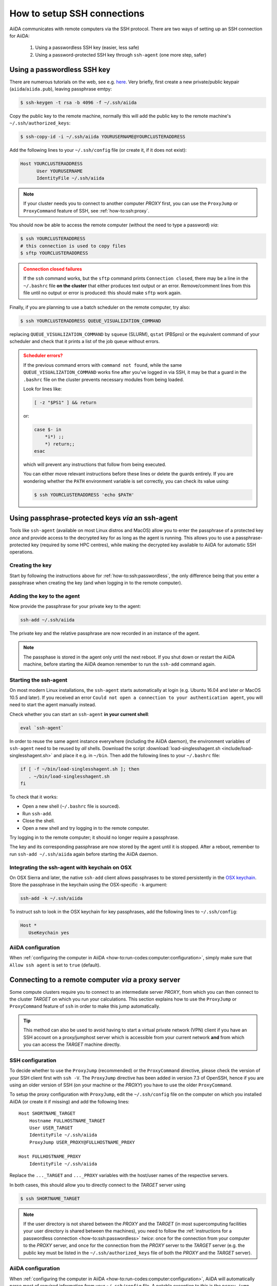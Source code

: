.. _how-to:ssh:

****************************
How to setup SSH connections
****************************

AiiDA communicates with remote computers via the SSH protocol.
There are two ways of setting up an SSH connection for AiiDA:

 1. Using a passwordless SSH key (easier, less safe)
 2. Using a password-protected SSH key through ``ssh-agent`` (one more step, safer)

.. _how-to:ssh:passwordless:

Using a passwordless SSH key
============================


There are numerous tutorials on the web, see e.g. `here <https://www.redhat.com/sysadmin/passwordless-ssh>`_.
Very briefly, first create a new private/public keypair (``aiida``/``aiida.pub``), leaving passphrase emtpy:

.. code-block:: console

   $ ssh-keygen -t rsa -b 4096 -f ~/.ssh/aiida

Copy the public key to the remote machine, normally this will add the public key to the remote machine's ``~/.ssh/authorized_keys``:

.. code-block:: console

   $ ssh-copy-id -i ~/.ssh/aiida YOURUSERNAME@YOURCLUSTERADDRESS

Add the following lines to your ``~/.ssh/config`` file (or create it, if it does not exist):

.. code-block:: bash

   Host YOURCLUSTERADDRESS
         User YOURUSERNAME
         IdentityFile ~/.ssh/aiida

.. note::

  If your cluster needs you to connect to another computer *PROXY* first, you can use the ``ProxyJump`` or ``ProxyCommand`` feature of SSH, see :ref:`how-to:ssh:proxy`.

You should now be able to access the remote computer (without the need to type a password) *via*:

.. code-block:: console

   $ ssh YOURCLUSTERADDRESS
   # this connection is used to copy files
   $ sftp YOURCLUSTERADDRESS

.. admonition:: Connection closed failures
   :class: attention title-icon-troubleshoot


   If the ``ssh`` command works, but the ``sftp`` command prints ``Connection closed``, there may be a line in the ``~/.bashrc`` file **on the cluster** that either produces text output or an error.
   Remove/comment lines from this file until no output or error is produced: this should make ``sftp`` work again.

Finally, if you are planning to use a batch scheduler on the remote computer, try also:

.. code-block:: console

   $ ssh YOURCLUSTERADDRESS QUEUE_VISUALIZATION_COMMAND

replacing ``QUEUE_VISUALIZATION_COMMAND`` by ``squeue`` (SLURM), ``qstat`` (PBSpro) or the equivalent command of your scheduler and check that it prints a list of the job queue without errors.

.. admonition:: Scheduler errors?
    :class: attention title-icon-troubleshoot

    If the previous command errors with ``command not found``, while the same ``QUEUE_VISUALIZATION_COMMAND`` works fine after you've logged in via SSH, it may be that a guard in the ``.bashrc`` file on the cluster prevents necessary modules from being loaded.

    Look for lines like:

    .. code-block:: bash

        [ -z "$PS1" ] && return

    or:

    .. code-block:: bash

        case $- in
            *i*) ;;
            *) return;;
        esac

    which will prevent any instructions that follow from being executed.

    You can either move relevant instructions before these lines or delete the guards entirely.
    If you are wondering whether the ``PATH`` environment variable is set correctly, you can check its value using:

    .. code-block:: bash

        $ ssh YOURCLUSTERADDRESS 'echo $PATH'

.. _how-to:ssh:passphrase:

Using passphrase-protected keys *via* an ssh-agent
==================================================


Tools like ``ssh-agent`` (available on most Linux distros and MacOS) allow you to enter the passphrase of a protected key *once* and provide access to the decrypted key for as long as the agent is running.
This allows you to use a passphrase-protected key (required by some HPC centres), while making the decrypted key available to AiiDA for automatic SSH operations.

Creating the key
^^^^^^^^^^^^^^^^

Start by following the instructions above for :ref:`how-to:ssh:passwordless`, the only difference being that you enter a passphrase when creating the key (and when logging in to the remote computer).

Adding the key to the agent
^^^^^^^^^^^^^^^^^^^^^^^^^^^

Now provide the passphrase for your private key to the agent:

.. code:: bash

    ssh-add ~/.ssh/aiida

The private key and the relative passphrase are now recorded in an instance of the agent.

.. note::

   The passphase is stored in the agent only until the next reboot.
   If you shut down or restart the AiiDA machine, before starting the AiiDA deamon remember to run the ``ssh-add`` command again.

Starting the ssh-agent
^^^^^^^^^^^^^^^^^^^^^^

On most modern Linux installations, the ``ssh-agent`` starts automatically at login (e.g. Ubuntu 16.04 and later or MacOS 10.5 and later).
If you received an error ``Could not open a connection to your authentication agent``, you will need to start the agent manually instead.

Check whether you can start an ``ssh-agent`` **in your current shell**:

.. code:: bash

   eval `ssh-agent`

In order to reuse the same agent instance everywhere (including the AiiDA daemon), the environment variables of ``ssh-agent`` need to be reused by *all* shells.
Download the script :download:`load-singlesshagent.sh <include/load-singlesshagent.sh>` and place it e.g. in ``~/bin``.
Then add the following lines to your ``~/.bashrc`` file:

.. code:: bash

   if [ -f ~/bin/load-singlesshagent.sh ]; then
      . ~/bin/load-singlesshagent.sh
   fi

To check that it works:

* Open a new shell (``~/.bashrc`` file is sourced).
* Run ``ssh-add``.
* Close the shell.
* Open a new shell and try logging in to the remote computer.

Try logging in to the remote computer; it should no longer require a passphrase.

The key and its corresponding passphrase are now stored by the agent until it is stopped.
After a reboot, remember to run ``ssh-add ~/.ssh/aiida`` again before starting the AiiDA daemon.

Integrating the ssh-agent with keychain on OSX
^^^^^^^^^^^^^^^^^^^^^^^^^^^^^^^^^^^^^^^^^^^^^^

On OSX Sierra and later, the native ``ssh-add`` client allows passphrases to be stored persistently in the `OSX keychain <https://support.apple.com/en-gb/guide/keychain-access/kyca1083/mac>`__.
Store the passphrase in the keychain using the OSX-specific ``-k`` argument:

.. code:: bash

    ssh-add -k ~/.ssh/aiida

To instruct ssh to look in the OSX keychain for key passphrases, add the following lines to ``~/.ssh/config``:

.. code:: bash

   Host *
      UseKeychain yes

AiiDA configuration
^^^^^^^^^^^^^^^^^^^

When :ref:`configuring the computer in AiiDA <how-to:run-codes:computer:configuration>`, simply make sure that ``Allow ssh agent`` is set to ``true`` (default).

.. _how-to:ssh:proxy:

Connecting to a remote computer *via* a proxy server
====================================================

Some compute clusters require you to connect to an intermediate server *PROXY*, from which you can then connect to the cluster *TARGET* on which you run your calculations.
This section explains how to use the ``ProxyJump`` or ``ProxyCommand`` feature of ``ssh`` in order to make this jump automatically.

.. tip::

  This method can also be used to avoid having to start a virtual private network (VPN) client if you have an SSH account on a proxy/jumphost server which is accessible from your current network **and** from which you can access the *TARGET* machine directly.


SSH configuration
^^^^^^^^^^^^^^^^^

To decide whether to use the ``ProxyJump`` (recommended) or the ``ProxyCommand`` directive, please check the version of your SSH client first with ``ssh -V``.
The ``ProxyJump`` directive has been added in version 7.3 of OpenSSH, hence if you are using an older version of SSH (on your machine or the *PROXY*) you have to use the older ``ProxyCommand``.

To setup the proxy configuration with ``ProxyJump``, edit the ``~/.ssh/config`` file on the computer on which you installed AiiDA (or create it if missing)
and add the following lines::

  Host SHORTNAME_TARGET
      Hostname FULLHOSTNAME_TARGET
      User USER_TARGET
      IdentityFile ~/.ssh/aiida
      ProxyJump USER_PROXY@FULLHOSTNAME_PROXY

  Host FULLHOSTNAME_PROXY
      IdentityFile ~/.ssh/aiida

Replace the ``..._TARGET`` and ``..._PROXY`` variables with the host/user names of the respective servers.

.. dropdown:: :fa:`plus-circle` Alternative setup with ``ProxyCommand``

   To setup the proxy configuration with ``ProxyCommand`` **instead**, edit the ``~/.ssh/config`` file on the computer on which you installed AiiDA (or create it if missing)
   and add the following lines::

    Host SHORTNAME_TARGET
        Hostname FULLHOSTNAME_TARGET
        User USER_TARGET
        IdentityFile ~/.ssh/aiida
        ProxyCommand ssh -W %h:%p USER_PROXY@FULLHOSTNAME_PROXY

    Host FULLHOSTNAME_PROXY
        IdentityFile ~/.ssh/aiida

  Replace the ``..._TARGET`` and ``..._PROXY`` variables with the host/user names of the respective servers.

In both cases, this should allow you to directly connect to the *TARGET* server using

.. code-block:: console

   $ ssh SHORTNAME_TARGET



.. note ::

   If the user directory is not shared between the *PROXY* and the *TARGET* (in most supercomputing facilities your user directory is shared between the machines), you need to follow the :ref:`instructions for a passwordless connection <how-to:ssh:passwordless>` *twice*: once for the connection from your computer to the *PROXY* server, and once for the connection from the *PROXY* server to the *TARGET* server (e.g. the public key must be listed in the ``~/.ssh/authorized_keys`` file of both the *PROXY* and the *TARGET* server).


AiiDA configuration
^^^^^^^^^^^^^^^^^^^

When :ref:`configuring the computer in AiiDA <how-to:run-codes:computer:configuration>`, AiiDA will automatically parse most of required information from your ``~/.ssh/config`` file. A notable exception to this is the ``proxy_jump`` directive, which **must** be specified manually.

Simply copy & paste the same instructions as you have used for ``ProxyJump`` in your ``~/.ssh/config`` to the input for ``proxy_jump``:

.. code-block:: console

   $ verdi computer configure core.ssh SHORTNAME_TARGET
   ...
   Allow ssh agent [True]:
   SSH proxy jump []: USER_PROXY@FULLHOSTNAME_PROXY

.. note:: A chain of proxies can be specified as a comma-separated list. If you need to specify a different username, you can so with ``USER_PROXY@...``. If no username is specified for the proxy the same username as for the *TARGET* is used.

.. important:: Specifying the ``proxy_command`` manually

    When specifying or updating the ``proxy_command`` option via ``verdi computer configure ssh``, please **do not use placeholders** ``%h`` and ``%p`` but provide the *actual* hostname and port.
    AiiDA replaces them only when parsing from the ``~/.ssh/config`` file.


Using kerberos tokens
=====================

If the remote machine requires authentication through a Kerberos token (that you need to obtain before using ssh), you typically need to

* install ``libffi`` (``sudo apt-get install libffi-dev`` under Ubuntu)
* install the ``ssh_kerberos`` extra during the installation of aiida-core (see :ref:`intro:install:setup`).

If you provide all necessary ``GSSAPI`` options in your ``~/.ssh/config`` file, ``verdi computer configure`` should already pick up the appropriate values for all the gss-related options.
